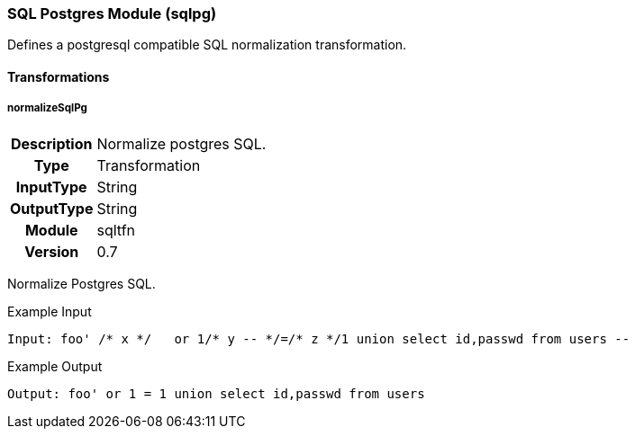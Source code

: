 [[module.sqltfn]]
=== SQL Postgres Module (sqlpg)

Defines a postgresql compatible SQL normalization transformation.

==== Transformations

[[transformation.normalizeSqlPg]]
===== normalizeSqlPg
[cols=">h,<9"]
|===============================================================================
|Description|Normalize postgres SQL.
|       Type|Transformation
|  InputType|String
| OutputType|String
|     Module|sqltfn
|    Version|0.7
|===============================================================================

Normalize Postgres SQL.

.Example Input
----
Input: foo' /* x */   or 1/* y -- */=/* z */1 union select id,passwd from users --
----

.Example Output
----
Output: foo' or 1 = 1 union select id,passwd from users
----
